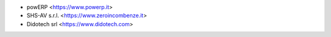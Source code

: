 * powERP <https://www.powerp.it>
* SHS-AV s.r.l. <https://www.zeroincombenze.it>
* Didotech srl <https://www.didotech.com>


